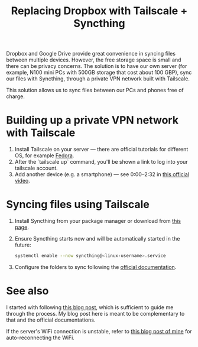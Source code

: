 #+title: Replacing Dropbox with Tailscale + Syncthing

Dropbox and Google Drive provide great convenience in syncing files between multiple devices.
However, the free storage space is small and there can be privacy concerns.
The solution is to have our own server (for example, N100 mini PCs with 500GB storage that cost about 100 GBP), sync our files with Syncthing, through a private VPN network built with Tailscale.

This solution allows us to sync files between our PCs and phones free of charge.

* Building up a private VPN network with Tailscale
1. Install Tailscale on your server --- there are official tutorials for different OS, for example [[https://tailscale.com/kb/1050/install-fedora][Fedora]].
2. After the `tailscale up` command, you'll be shown a link to log into your tailscale account.
3. Add another device (e.g. a smartphone) --- see 0:00--2:32 in [[https://tailscale.com/kb/1017/install][this official video]].

* Syncing files using Tailscale
1. Install Syncthing from your package manager or download from [[https://syncthing.net/downloads/][this page]].
2. Ensure Syncthing starts now and will be automatically started in the future:
   #+begin_src bash
systemctl enable --now syncthing@<linux-username>.service
   #+end_src
3. Configure the folders to sync following the [[https://docs.syncthing.net/intro/getting-started.html][official documentation]].

* See also
I started with following [[https://silicon.blog/2022/06/06/synchronize-your-folders-using-syncthing-inside-a-tailscale-private-network/][this blog post]], which is sufficient to guide me through the process.
My blog post here is meant to be complementary to that and the official documentations.

If the server's WiFi connection is unstable, refer to [[./auto-reconnect-wifi.org][this blog post of mine]] for auto-reconnecting the WiFi.
